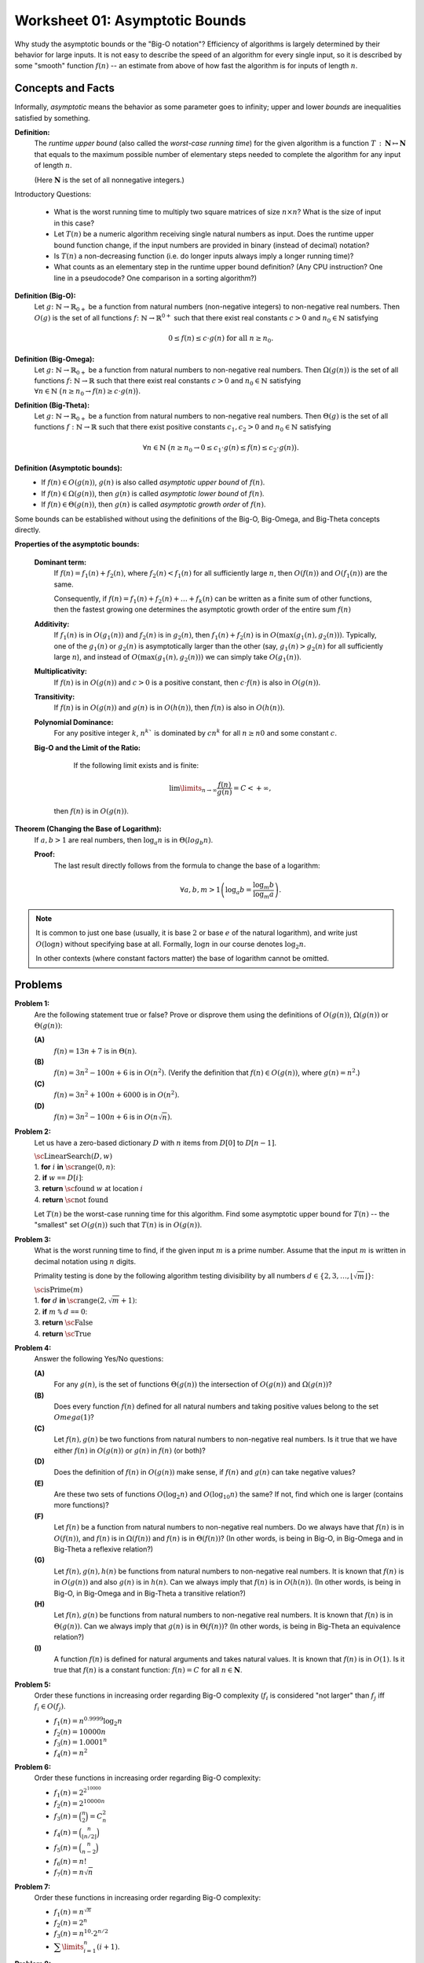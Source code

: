 Worksheet 01: Asymptotic Bounds
==================================

Why study the asymptotic bounds or the "Big-O notation"?
Efficiency of algorithms is largely determined by their behavior 
for large inputs. It is not easy to describe the speed of an algorithm 
for every single input, so it is described by some "smooth" function :math:`f(n)` -- 
an estimate from above of how fast the algorithm is for inputs of length :math:`n`.


Concepts and Facts
---------------------

Informally, *asymptotic* means the behavior as some parameter goes to infinity; 
upper and lower *bounds* are inequalities satisfied by something.

**Definition:** 
  The *runtime upper bound* (also called the *worst-case running time*)
  for the given algorithm is a function
  :math:`T\,:\,\mathbf{N} \mapsto \mathbf{N}` that equals to the maximum possible 
  number of elementary steps needed to complete the 
  algorithm for any input of length :math:`n`.  
  
  (Here :math:`\mathbf{N}` is the set of all nonnegative integers.)
  

Introductory Questions:

  * What is the worst running time to multiply two square matrices of size :math:`n \times n`?  What is the size of input in this case?
  * Let :math:`T(n)` be a numeric algorithm receiving single natural numbers as input. 
    Does the runtime upper bound function change, if the input numbers are provided in binary (instead of decimal) notation? 
  * Is :math:`T(n)` a non-decreasing function (i.e. do longer inputs always imply a longer running time)?
  * What counts as an elementary step in the runtime upper bound definition? 
    (Any CPU instruction? One line in a pseudocode? One comparison in a sorting algorithm?)


**Definition (Big-O):** 
  Let :math:`g \colon \mathbb{N} \rightarrow \mathbb{R}_{0+}` be a function from natural numbers (non-negative integers)
  to non-negative real numbers.
  Then :math:`O(g)` is the set of all functions :math:`f \colon \mathbb{N} \rightarrow \mathbb{R}^{0+}`
  such that there exist real constants :math:`c>0` and :math:`n_0 \in \mathbb{N}` satisfying
  
  .. math:: 
  
    0 \leq f(n) \leq c \cdot g(n)\;\; \mbox{for all}\;\; n \geq n_0.


**Definition (Big-Omega):**
  Let :math:`g \colon \mathbb{N} \rightarrow \mathbb{R}_{0+}` be a function from natural numbers to non-negative real numbers. 
  Then :math:`\Omega(g(n))` is the set of all functions :math:`f \colon \mathbb{N} \rightarrow \mathbb{R}`
  such that there exist real constants :math:`c>0` and :math:`n_0 \in \mathbb{N}` satisfying
  :math:`{\displaystyle  \forall n \in \mathbb{N}\ \big( n \geq n_0 \rightarrow f(n) \geq c \cdot g(n) \big).}`

**Definition (Big-Theta):**
  Let :math:`g \colon \mathbb{N} \rightarrow \mathbb{R}_{0+}` be a function from natural numbers to non-negative real numbers. 
  Then :math:`\Theta(g)` is the set of all functions :math:`f: \mathbb{N} \to \mathbb{R}`
  such that there exist positive constants :math:`c_1, c_2 > 0` and :math:`n_0 \in \mathbb{N}` satisfying

  .. math::

    \forall n \in \mathbb{N}\ \big( n \geq n_0 \rightarrow  0 \leq   c_1 \cdot g(n) \leq  f(n) \leq c_2 \cdot g(n) \big).

**Definition (Asymptotic bounds):** 
  * If :math:`f(n) \in O(g(n))`, :math:`g(n)` is also called 
    *asymptotic upper bound* of :math:`f(n)`.
  * If :math:`f(n) \in \Omega(g(n))`, then :math:`g(n)` is called 
    *asymptotic lower bound* of :math:`f(n)`.
  * If :math:`f(n) \in \Theta(g(n))`, then :math:`g(n)` is called 
    *asymptotic growth order* of :math:`f(n)`.

Some bounds can be established without using the 
definitions of the Big-O, Big-Omega, and Big-Theta concepts directly. 

**Properties of the asymptotic bounds:** 

  **Dominant term:** 
    If :math:`f(n) = f_1(n) + f_2(n)`, 
    where :math:`f_2(n) < f_1(n)` for all sufficiently large :math:`n`, then :math:`O(f(n))` and :math:`O(f_1(n))` are the same.

    Consequently, if :math:`f(n) = f_1(n) + f_2(n) + \ldots + f_k(n)` can be written as a finite sum of other functions, 
    then the fastest growing one determines 
    the asymptotic growth order of the entire sum :math:`f(n)`
  
  **Additivity:** 
    If :math:`f_1(n)` is in :math:`O(g_1(n))` and :math:`f_2(n)` is in :math:`g_2(n)`, then :math:`f_1(n) + f_2(n)` is in 
    :math:`O(\max(g_1(n), g_2(n)))`. 
    Typically, one of the :math:`g_1(n)` or :math:`g_2(n)` is asymptotically larger than the other (say, :math:`g_1(n)>g_2(n)` for 
    all sufficiently large :math:`n`),  and instead of :math:`O(\max(g_1(n), g_2(n)))` we can simply take :math:`O(g_1(n))`. 

  **Multiplicativity:** 
    If :math:`f(n)` is in :math:`O(g(n))` and :math:`c>0` is a positive constant, then :math:`c\cdot f(n)` is also in :math:`O(g(n))`.

  **Transitivity:** 
    If :math:`f(n)` is in :math:`O(g(n))` and :math:`g(n)` is in :math:`O(h(n))`, then :math:`f(n)` is also in :math:`O(h(n))`.

  **Polynomial Dominance:** 
    For any positive integer :math:`k`, :math:`n^k`` is dominated by :math:`cn^k` for all :math:`n \geq n0` and some constant :math:`c`.

  **Big-O and the Limit of the Ratio:**
    If the following limit exists and is finite:

    .. math::
 
      \lim\limits_{n \rightarrow \infty} \frac{f(n)}{g(n)} = C < + \infty,

   then :math:`f(n)` is in :math:`O(g(n))`.


**Theorem (Changing the Base of Logarithm):**
  If :math:`a,b > 1` are real numbers, then :math:`\log_a n` is in :math:`\Theta(log_b n)`. 

  **Proof:**
    The last result directly follows from the formula to change the base of a logarithm: 
    
    .. math:: 
      
      \forall a,b,m > 1 \left( \log_a b = \frac{ \log_m b }{ \log_m a } \right).


.. note:: 
  It is common to just one base (usually, it is base :math:`2` or
  base :math:`e` of the natural logarithm), and write just :math:`O(\log n)` 
  without specifying base at all. Formally, :math:`\log n` in our 
  course denotes :math:`\log_2 n`. 
    
  In other contexts (where constant factors matter)
  the base of logarithm cannot be omitted. 






Problems
------------

.. _asymptotic-bounds-P1:

**Problem 1:**
  Are the following statement true or false? 
  Prove or disprove them using the definitions of :math:`O(g(n))`, :math:`\Omega(g(n))` or :math:`\Theta(g(n))`:

  **(A)**
    :math:`f(n) = 13n + 7` is in :math:`\Theta(n)`. 

  **(B)**
    :math:`f(n) = 3n^2 - 100n + 6` is in :math:`O(n^2)`. (Verify the definition 
    that :math:`f(n) \in O(g(n))`, where :math:`g(n) = n^2`.)

  **(C)**
    :math:`f(n) = 3n^2 + 100n + 6000` is in :math:`O(n^2)`.

  **(D)**
    :math:`f(n) = 3n^2 - 100n + 6` is in :math:`O(n \sqrt{n})`.


.. only:: Internal 

  **Answer:** 
  
  **(A)**
    True. Select :math:`c_1 = 13`, :math:`c_2 = 14`, :math:`n_0 = 7`. We should verify 

    .. math:: 

      0 \leq c_1 \cdot n \leq f(n) \leq c_2 \cdot n. 

    Indeed, :math:`13n \leq 13n + 7`, since :math:`0 \leq 7`. 

    Also, :math:`13n + 7 \leq 14n`, since :math:`7 \leq n` (whenever :math:`n \geq n_0 = 7`). 

  **(B)**
    True. Select :math:`c = 3` and :math:`n_0 = 34`. 
    Let us verify the inequalities: 

    .. math:: 
      
      0 \leq 3n^2 - 100n + 6 \leq 3n^2. 

    For :math:`n \geq 34`, then 
    
    .. math::

      3n^2  - 100n + 6 \;\geq\; 3 \cdot 34 \cdot n - 100n + 6 = 2n + 6 \geq 0. 

    So, the expression is non-negative for sufficiently large :math:`n` (:math:`n \geq 34`).  

    The other inequality :math:`3n^2 - 100n + 6 \leq 3n^2`, since 
    :math:`-100n + 6 \leq 0` and :math:`6 \leq 100n`. 

  **(C)**
    True. Select :math:`c = 5` and :math:`n_0 = 100`.
    At this point (when :math:`n \geq 100`) you can prove that :math:`100n \leq n^2` and 
    :math:`6000 \leq n^2` and also :math:`3n^2 \leq 3n^2`. Add all three inequalities to get 
    :math:`3n^2 + 100n + 6000 \leq 5n^2`. 

  **(D)**
    False. To disprove that :math:`f(n) = 3n^2 - 100n + 6` is not in :math:`O(g(n))`
    where :math:`g(n) = n\sqrt{n}`, we show how to find an example value :math:`n \geq n_0`
    such that :math:`3n^2 - 100n + 6 > c \cdot n\sqrt{n}` for any positive constants 
    :math:`n_0, c`. 

    First, notice that :math:`3n^2 - 100 n + 6` is in :math:`\Omega(n^2)`, for example
    :math:`3n^2 - 100 n + 6 > n^2` whenever :math:`n \geq 34`.

    Let us consider some positive constant :math:`c`. 
    Then :math:`n^2 \geq c n \sqrt{n}` can be rewritten as :math:`\sqrt{n} \geq c` or :math:`n \geq c^2`. 
    Once you consider natural numbers :math:`n \geq \max(34,c^2)`, you will have 
    **both** inequalities :math:`3n^2 - 100 n + 6 \geq n^2` and 
    :math:`n^2 > c n \sqrt{n}`; combining them gives :math:`3n^2 - 100 n + 6 > c n \sqrt{n}`. 
  
  :math:`\square`



.. _asymptotic-bounds-P2:

**Problem 2:**
  Let us have a zero-based dictionary :math:`D` with :math:`n` items
  from :math:`D[0]` to :math:`D[n-1]`.

  | :math:`\text{\sc LinearSearch}(D,w)`
  | 1. :math:`\;\;\;\;\;` **for** :math:`i` **in** :math:`\text{\sc range}(0,n)`:
  | 2. :math:`\;\;\;\;\;\;\;\;\;\;` **if** :math:`w` ``==`` :math:`D[i]`:
  | 3. :math:`\;\;\;\;\;\;\;\;\;\;\;\;\;\;\;` **return** :math:`\text{\sc found}` :math:`w` at location :math:`i`
  | 4. :math:`\;\;\;\;\;` **return** :math:`\text{\sc not found}`

  Let :math:`T(n)` be the worst-case running time for this algorithm. 
  Find some asymptotic upper bound for :math:`T(n)` -- the "smallest" set :math:`O(g(n))` such that 
  :math:`T(n)` is in :math:`O(g(n))`. 

.. only:: Internal 

  **Answer:**

    You can pick :math:`g(n) = n` and argue that :math:`T(n)` is in :math:`O(n)`, i.e. 
    the search time is linear in size of the array :math:`n`.

    If you can assume that the dictionary :math:`D` contains entries in a sorted order, you could 
    use binary search instead. It has much better runtime complexity: 
    :math:`T(n) = \log_2 n`. 
  
  :math:`\square`


.. _asymptotic-bounds-P3:

**Problem 3:**
  What is the worst running time to find, if the given input :math:`m` is a prime number. 
  Assume that the input :math:`m` is written in decimal notation using :math:`n` digits. 

  Primality testing is done by the following algorithm testing divisibility by  
  all numbers :math:`d \in \{ 2,3,\ldots,\lfloor \sqrt{m} \rfloor \}`: 

  | :math:`\text{\sc isPrime}(m)`
  | 1. :math:`\;\;\;\;\;` **for** :math:`d` **in** :math:`\text{\sc range}(2, \sqrt{m} + 1)`:
  | 2. :math:`\;\;\;\;\;\;\;\;\;\;` **if** :math:`m` ``%`` :math:`d` ``==`` :math:`0`:
  | 3. :math:`\;\;\;\;\;\;\;\;\;\;\;\;\;\;\;` **return** :math:`\text{\sc False}`
  | 4. :math:`\;\;\;\;\;` **return** :math:`\text{\sc True}`

.. only:: Internal 

  **Answer:**

  Consider the number :math:`m` containing, say, :math:`n = 100` digits. 
  In this case :math:`m \leq 10^{100}` and :math:`\sqrt{m} \leq 10^{50}`. 
  To check, if such number is a prime number (in the worst case), 
  we need to make about :math:`10^{50}` operations. 

  In general, the time complexity of this algorithm is :math:`O\left( 10^{\frac{n}{2}} \right)`.
  We see that the algorithm is extremely inefficient for (moderately) long inputs.
  On the other hand, checking primality of 100-digit numbers can be done 
  very fast using an efficient, but probabilistic algorithm by Rabin-Miller. 
  Here is Python code to find the largest 100-digit prime number: 

  .. code-block:: python

    import sympy

    for i in range(1, 1000):
        if sympy.isprime(10**100 - i):
            print('Prime number 10**100-{}'.format(i))
   

  Output looks like this: 

  .. code-block:: text

    Prime number 10**100-797
    Prime number 10**100-911
  

  :math:`\square` 


.. _asymptotic-bounds-P4:

**Problem 4:** 
  Answer the following Yes/No questions: 

  **(A)**
    For any :math:`g(n)`, is the set of functions :math:`\Theta(g(n))` the intersection of :math:`O(g(n))` and :math:`\Omega(g(n))`? 
	
  **(B)**
    Does every function :math:`f(n)` defined for all natural numbers and taking positive values 
    belong to the set :math:`Omega(1)`?
	
  **(C)** 
    Let :math:`f(n), g(n)` be two functions from natural numbers to non-negative real numbers. 
    Is it true that we have either :math:`f(n)` in :math:`O(g(n))` or :math:`g(n)` in :math:`f(n)` (or both)? 

  **(D)**
    Does the definition of :math:`f(n)` in :math:`O(g(n))` make sense, if :math:`f(n)` and :math:`g(n)` 
    can take negative values? 

  **(E)**
    Are these two sets of functions :math:`O(\log_2 n)` and :math:`O(\log_{10} n)` the same? If not, find 
    which one is larger (contains more functions)?

  **(F)** 
    Let :math:`f(n)` be a function from natural numbers to non-negative real numbers. 
    Do we always have that :math:`f(n)` is in :math:`O(f(n))`, and :math:`f(n)` is in :math:`\Omega(f(n))` and :math:`f(n)` is in :math:`\Theta(f(n))`? 
    (In other words, is being in Big-O, in Big-Omega and in Big-Theta a reflexive relation?)
	
  **(G)** 
    Let :math:`f(n),g(n),h(n)` be functions from natural numbers to non-negative real numbers.
    It is known that :math:`f(n)` is in :math:`O(g(n))` and also :math:`g(n)` is in :math:`h(n)`. 
    Can we always imply that :math:`f(n)` is in :math:`O(h(n))`. 
    (In other words, is being in Big-O, in Big-Omega and in Big-Theta a transitive relation?)
	
  **(H)** 
    Let :math:`f(n),g(n)` be functions from natural numbers to non-negative real numbers. 
    It is known that :math:`f(n)` is in :math:`\Theta(g(n))`. 
    Can we always imply that :math:`g(n)` is in :math:`\Theta(f(n))`? 
    (In other words, is being in Big-Theta an equivalence relation?)
	
  **(I)**
    A function :math:`f(n)` is defined for natural arguments and takes natural values. 
    It is known that :math:`f(n)` is in :math:`O(1)`. 
    Is it true that :math:`f(n)` is a constant function: :math:`f(n) = C` for all :math:`n \in \mathbf{N}`.

 
.. only:: Internal 

  **Answer:**

  **(A)**
    True. We need to prove in two directions. 

    **(1)** 
      If :math:`f(n) \in O(g(n))` and :math:`f(n) \in \Omega(g(n))`, then also :math:`f(n) \in \Theta(g(n))`. 

      Indeed, if we have :math:`f(n)` bound from above by :math:`c_1 \cdot g(n)` for all :math:`n \geq n_1`, 
      and also :math:`f(n)` bound from below by :math:`c_2 \cdot g(n)` for all :math:`n \geq n_2`, then 
      we also have :math:`c_1 g(n) \leq f(n) \leq c_2 g(n)` as soon as :math:`n \geq \max(n_1,n_2)`.

      This means that for all sufficiently large :math:`n` all the values :math:`f(n)` will be bound from both sides
      which is same as :math:`f(n) \in \Theta(g(n))`. 

    **(2)** 
      If :math:`f(n) \in \Theta(g(n))` then both :math:`f(n) \in \O(g(n))` and  :math:`f(n) \in \Omega(g(n))`
      must hold. 

      Indeed, if there are constants :math:`c_1, c_2` such that for all :math:`n \geq n_0` we have 
      :math:`c_1 g(n) \leq f(n) \leq c_2 g(n)`, then the function :math:`f(n)` is bound from above and from below. 
      I.e. it belongs to :math:`O(g(n))` and :math:`\Omega(g(n))` where the same constants can be used.  

  **(B)**
    False. You could take any function :math:`f(n) = \frac{1}{n}`. In this case all the values are non-negative, 
    but there does not exist a positive constant :math:`c` such that all the values :math:`\frac{1}{n} \geq c \cdot 1`
    (in fact these values converge to :math:`0`). 

    Class :math:`\Omega(1)` includes only those functions that have a positive (or infinite)
    lower limit. See `Lower Limit <https://mathworld.wolfram.com/LowerLimit.html>`_. 

  **(C)**
    False. Most functions encountered in algorithm analysis are comparable, using Big-O notation: 
    namely, either :math:`g(n)` bounds :math:`f(n)` from above (for all sufficiently large :math:`n`) or 
    vice versa.  

    But it is not difficult to build functions that are not comparable. For example, 

    .. math:: 

      \left\{ \begin{array}{l}
        f(n) = n \\
        g(n) = n^(1 + \sin n) \\
        \end{array} \right\}

    Here the function :math:`g(n)` is not monotonous (it takes "random" values between :math:`n^0` and :math:`n^2`). 
    It is also possible to create two functions that are monotonous (non-decreasing) and still incomparable 
    so that :math:`f(n) \not\in O(g(n))` and also :math:`g(n) \not\in O(f(n))`. 

  **(D)**
    True. All the definitions still make sense, if functions :math:`f(n)` and :math:`g(n)` can take 
    negative values. The important requirement is that functions :math:`f(n)` and :math:`g(n)` be
    *asymptotically non-negative* -- i.e. they only take finitely many negative values. 
    In this case :math:`n_0` can be selected sufficiently large, so that :math:`0 \geq f(n)` and 
    :math:`0 < g(n)` whenever :math:`n > n_0`. (Which means that negative values :math:`f(n)<0` etc. 
    can be simply ignored as the arguments :math:`n` are not sufficiently large.)



  :math:`\square`


.. _asymptotic-bounds-P5:

**Problem 5:**
  Order these functions in increasing order regarding Big-O complexity
  (:math:`f_i` is considered "not larger" than :math:`f_j` iff :math:`f_i \in O(f_j)`.

  * :math:`f_1(n) = n^{0.9999} \log_2 n`
  * :math:`f_2(n) = 10000n`
  * :math:`f_3(n) = 1.0001^n`
  * :math:`f_4(n) = n^2`


.. _asymptotic-bounds-P6:

**Problem 6:**
  Order these functions in increasing order regarding Big-O complexity:

  * :math:`f_1(n) = 2^{2^{10000}}`
  * :math:`f_2(n) = 2^{10000n}`
  * :math:`f_3(n) = \binom{n}{2} = C_n^2`
  * :math:`f_4(n) = \binom{n}{\lfloor n/2 \rfloor}`
  * :math:`f_5(n) = \binom{n}{n-2}`
  * :math:`f_6(n) = n!`
  * :math:`f_7(n) = n\sqrt{n}`


.. _asymptotic-bounds-P7:

**Problem 7:**
  Order these functions in increasing order regarding Big-O complexity:

  * :math:`f_1(n) = n^{\sqrt{n}}`
  * :math:`f_2(n) = 2^n`
  * :math:`f_3(n) = n^{10} \cdot 2^{n/2}`
  * :math:`{\displaystyle \sum\limits_{i = 1}^{n} (i + 1)}`.
	

.. _asymptotic-bounds-P8:

**Problem 8:**
  A black box :math:`\mathcal{B}` receives two numbers :math:`k_1,k_2 \in \{ 1,\ldots,n \}` 
  as inputs and returns a value :math:`v = \mathcal{B}(k_1,k_2)` after :math:`O(1)` time. 
  What is the worst-case time complexity to find the maximum possible value 
  :math:`v = \mathcal{B}(k_1,k_2)` for any two inputs.
  
  What if the black box receives permutations of :math:`n` elements as its inputs?



